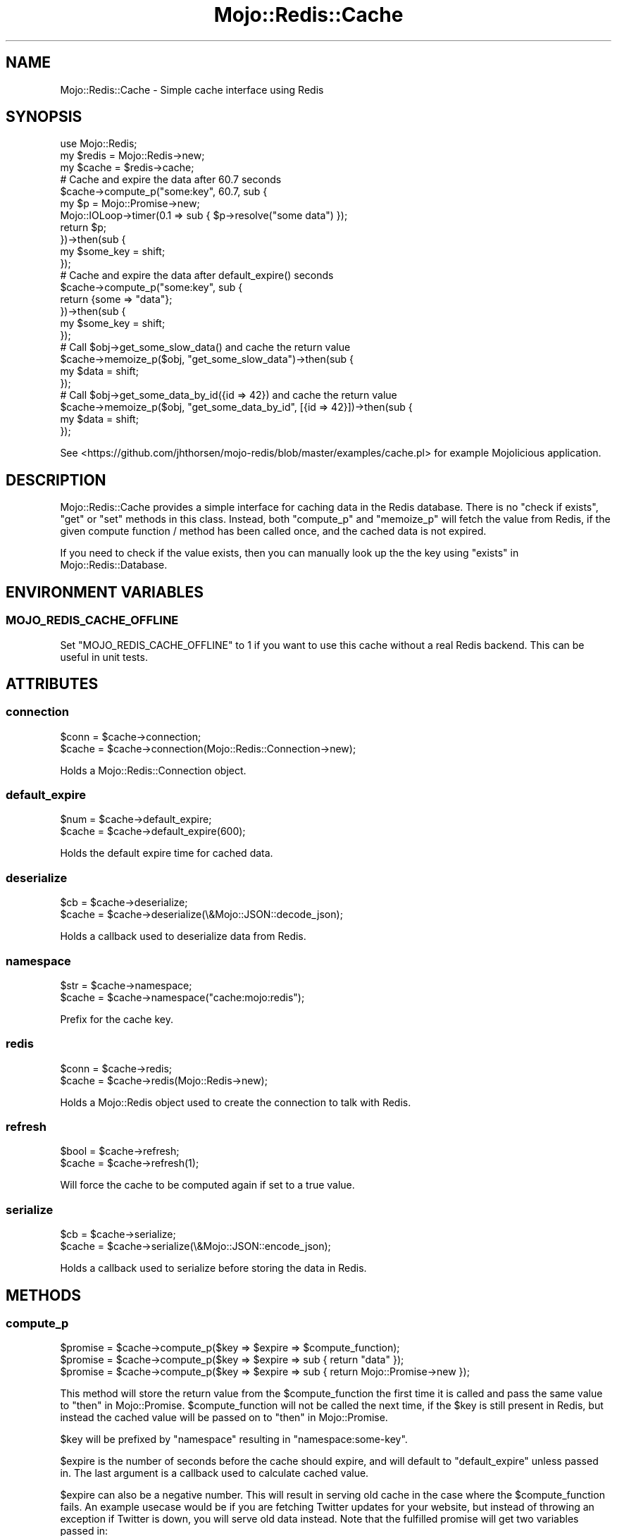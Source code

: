 .\" Automatically generated by Pod::Man 4.14 (Pod::Simple 3.40)
.\"
.\" Standard preamble:
.\" ========================================================================
.de Sp \" Vertical space (when we can't use .PP)
.if t .sp .5v
.if n .sp
..
.de Vb \" Begin verbatim text
.ft CW
.nf
.ne \\$1
..
.de Ve \" End verbatim text
.ft R
.fi
..
.\" Set up some character translations and predefined strings.  \*(-- will
.\" give an unbreakable dash, \*(PI will give pi, \*(L" will give a left
.\" double quote, and \*(R" will give a right double quote.  \*(C+ will
.\" give a nicer C++.  Capital omega is used to do unbreakable dashes and
.\" therefore won't be available.  \*(C` and \*(C' expand to `' in nroff,
.\" nothing in troff, for use with C<>.
.tr \(*W-
.ds C+ C\v'-.1v'\h'-1p'\s-2+\h'-1p'+\s0\v'.1v'\h'-1p'
.ie n \{\
.    ds -- \(*W-
.    ds PI pi
.    if (\n(.H=4u)&(1m=24u) .ds -- \(*W\h'-12u'\(*W\h'-12u'-\" diablo 10 pitch
.    if (\n(.H=4u)&(1m=20u) .ds -- \(*W\h'-12u'\(*W\h'-8u'-\"  diablo 12 pitch
.    ds L" ""
.    ds R" ""
.    ds C` ""
.    ds C' ""
'br\}
.el\{\
.    ds -- \|\(em\|
.    ds PI \(*p
.    ds L" ``
.    ds R" ''
.    ds C`
.    ds C'
'br\}
.\"
.\" Escape single quotes in literal strings from groff's Unicode transform.
.ie \n(.g .ds Aq \(aq
.el       .ds Aq '
.\"
.\" If the F register is >0, we'll generate index entries on stderr for
.\" titles (.TH), headers (.SH), subsections (.SS), items (.Ip), and index
.\" entries marked with X<> in POD.  Of course, you'll have to process the
.\" output yourself in some meaningful fashion.
.\"
.\" Avoid warning from groff about undefined register 'F'.
.de IX
..
.nr rF 0
.if \n(.g .if rF .nr rF 1
.if (\n(rF:(\n(.g==0)) \{\
.    if \nF \{\
.        de IX
.        tm Index:\\$1\t\\n%\t"\\$2"
..
.        if !\nF==2 \{\
.            nr % 0
.            nr F 2
.        \}
.    \}
.\}
.rr rF
.\" ========================================================================
.\"
.IX Title "Mojo::Redis::Cache 3"
.TH Mojo::Redis::Cache 3 "2019-04-24" "perl v5.32.0" "User Contributed Perl Documentation"
.\" For nroff, turn off justification.  Always turn off hyphenation; it makes
.\" way too many mistakes in technical documents.
.if n .ad l
.nh
.SH "NAME"
Mojo::Redis::Cache \- Simple cache interface using Redis
.SH "SYNOPSIS"
.IX Header "SYNOPSIS"
.Vb 1
\&  use Mojo::Redis;
\&
\&  my $redis = Mojo::Redis\->new;
\&  my $cache = $redis\->cache;
\&
\&  # Cache and expire the data after 60.7 seconds
\&  $cache\->compute_p("some:key", 60.7, sub {
\&    my $p = Mojo::Promise\->new;
\&    Mojo::IOLoop\->timer(0.1 => sub { $p\->resolve("some data") });
\&    return $p;
\&  })\->then(sub {
\&    my $some_key = shift;
\&  });
\&
\&  # Cache and expire the data after default_expire() seconds
\&  $cache\->compute_p("some:key", sub {
\&    return {some => "data"};
\&  })\->then(sub {
\&    my $some_key = shift;
\&  });
\&
\&  # Call $obj\->get_some_slow_data() and cache the return value
\&  $cache\->memoize_p($obj, "get_some_slow_data")\->then(sub {
\&    my $data = shift;
\&  });
\&
\&  # Call $obj\->get_some_data_by_id({id => 42}) and cache the return value
\&  $cache\->memoize_p($obj, "get_some_data_by_id", [{id => 42}])\->then(sub {
\&    my $data = shift;
\&  });
.Ve
.PP
See <https://github.com/jhthorsen/mojo\-redis/blob/master/examples/cache.pl>
for example Mojolicious application.
.SH "DESCRIPTION"
.IX Header "DESCRIPTION"
Mojo::Redis::Cache provides a simple interface for caching data in the
Redis database. There is no \*(L"check if exists\*(R", \*(L"get\*(R" or \*(L"set\*(R" methods in this
class. Instead, both \*(L"compute_p\*(R" and \*(L"memoize_p\*(R" will fetch the value
from Redis, if the given compute function / method has been called once, and
the cached data is not expired.
.PP
If you need to check if the value exists, then you can manually look up the
the key using \*(L"exists\*(R" in Mojo::Redis::Database.
.SH "ENVIRONMENT VARIABLES"
.IX Header "ENVIRONMENT VARIABLES"
.SS "\s-1MOJO_REDIS_CACHE_OFFLINE\s0"
.IX Subsection "MOJO_REDIS_CACHE_OFFLINE"
Set \f(CW\*(C`MOJO_REDIS_CACHE_OFFLINE\*(C'\fR to 1 if you want to use this cache without a
real Redis backend. This can be useful in unit tests.
.SH "ATTRIBUTES"
.IX Header "ATTRIBUTES"
.SS "connection"
.IX Subsection "connection"
.Vb 2
\&  $conn  = $cache\->connection;
\&  $cache = $cache\->connection(Mojo::Redis::Connection\->new);
.Ve
.PP
Holds a Mojo::Redis::Connection object.
.SS "default_expire"
.IX Subsection "default_expire"
.Vb 2
\&  $num  = $cache\->default_expire;
\&  $cache = $cache\->default_expire(600);
.Ve
.PP
Holds the default expire time for cached data.
.SS "deserialize"
.IX Subsection "deserialize"
.Vb 2
\&  $cb   = $cache\->deserialize;
\&  $cache = $cache\->deserialize(\e&Mojo::JSON::decode_json);
.Ve
.PP
Holds a callback used to deserialize data from Redis.
.SS "namespace"
.IX Subsection "namespace"
.Vb 2
\&  $str  = $cache\->namespace;
\&  $cache = $cache\->namespace("cache:mojo:redis");
.Ve
.PP
Prefix for the cache key.
.SS "redis"
.IX Subsection "redis"
.Vb 2
\&  $conn = $cache\->redis;
\&  $cache = $cache\->redis(Mojo::Redis\->new);
.Ve
.PP
Holds a Mojo::Redis object used to create the connection to talk with Redis.
.SS "refresh"
.IX Subsection "refresh"
.Vb 2
\&  $bool = $cache\->refresh;
\&  $cache = $cache\->refresh(1);
.Ve
.PP
Will force the cache to be computed again if set to a true value.
.SS "serialize"
.IX Subsection "serialize"
.Vb 2
\&  $cb   = $cache\->serialize;
\&  $cache = $cache\->serialize(\e&Mojo::JSON::encode_json);
.Ve
.PP
Holds a callback used to serialize before storing the data in Redis.
.SH "METHODS"
.IX Header "METHODS"
.SS "compute_p"
.IX Subsection "compute_p"
.Vb 3
\&  $promise = $cache\->compute_p($key => $expire => $compute_function);
\&  $promise = $cache\->compute_p($key => $expire => sub { return "data" });
\&  $promise = $cache\->compute_p($key => $expire => sub { return Mojo::Promise\->new });
.Ve
.PP
This method will store the return value from the \f(CW$compute_function\fR the
first time it is called and pass the same value to \*(L"then\*(R" in Mojo::Promise.
\&\f(CW$compute_function\fR will not be called the next time, if the \f(CW$key\fR is
still present in Redis, but instead the cached value will be passed on to
\&\*(L"then\*(R" in Mojo::Promise.
.PP
\&\f(CW$key\fR will be prefixed by \*(L"namespace\*(R" resulting in \*(L"namespace:some\-key\*(R".
.PP
\&\f(CW$expire\fR is the number of seconds before the cache should expire, and will
default to \*(L"default_expire\*(R" unless passed in. The last argument is a
callback used to calculate cached value.
.PP
\&\f(CW$expire\fR can also be a negative number. This will result in serving old cache
in the case where the \f(CW$compute_function\fR fails. An example usecase would be
if you are fetching Twitter updates for your website, but instead of throwing
an exception if Twitter is down, you will serve old data instead. Note that the
fulfilled promise will get two variables passed in:
.PP
.Vb 1
\&  $promise\->then(sub { my ($data, $info) = @_ });
.Ve
.PP
\&\f(CW$info\fR is a hash and can have these keys:
.IP "\(bu" 2
computed
.Sp
Will be true if the \f(CW$compute_function\fR was called successfully and \f(CW$data\fR
is fresh.
.IP "\(bu" 2
expired
.Sp
Will be true if \f(CW$data\fR is expired. If this key is present and false, it will
indicate that the \f(CW$data\fR is within the expiration period. The \f(CW\*(C`expired\*(C'\fR key
can be found together with both \*(L"computed\*(R" and \*(L"error\*(R".
.IP "\(bu" 2
error
.Sp
Will hold a string if the \f(CW$compute_function\fR failed.
.PP
Negative \f(CW$expire\fR is currently \s-1EXPERIMENTAL,\s0 but unlikely to go away.
.SS "memoize_p"
.IX Subsection "memoize_p"
.Vb 2
\&  $promise = $cache\->memoize_p($obj, $method_name, \e@args, $expire);
\&  $promise = $cache\->memoize_p($class, $method_name, \e@args, $expire);
.Ve
.PP
\&\*(L"memoize_p\*(R" behaves the same way as \*(L"compute_p\*(R", but has a convenient
interface for calling methods on an object. One of the benefits is that you
do not have to come up with your own cache key. This method is pretty much
the same as:
.PP
.Vb 5
\&  $promise = $cache\->compute_p(
\&    join(":", $cache\->namespace, "@M", ref($obj), $method_name, serialize(\e@args)),
\&    $expire,
\&    sub { return $obj\->$method_name(@args) }
\&  );
.Ve
.PP
See \*(L"compute_p\*(R" regarding \f(CW$expire\fR.
.SH "SEE ALSO"
.IX Header "SEE ALSO"
Mojo::Redis
